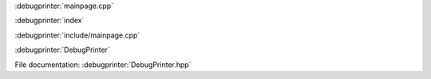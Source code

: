
:debugprinter:`mainpage.cpp`

:debugprinter:`index`


:debugprinter:`include/mainpage.cpp`

:debugprinter:`DebugPrinter`

File documentation: :debugprinter:`DebugPrinter.hpp`
